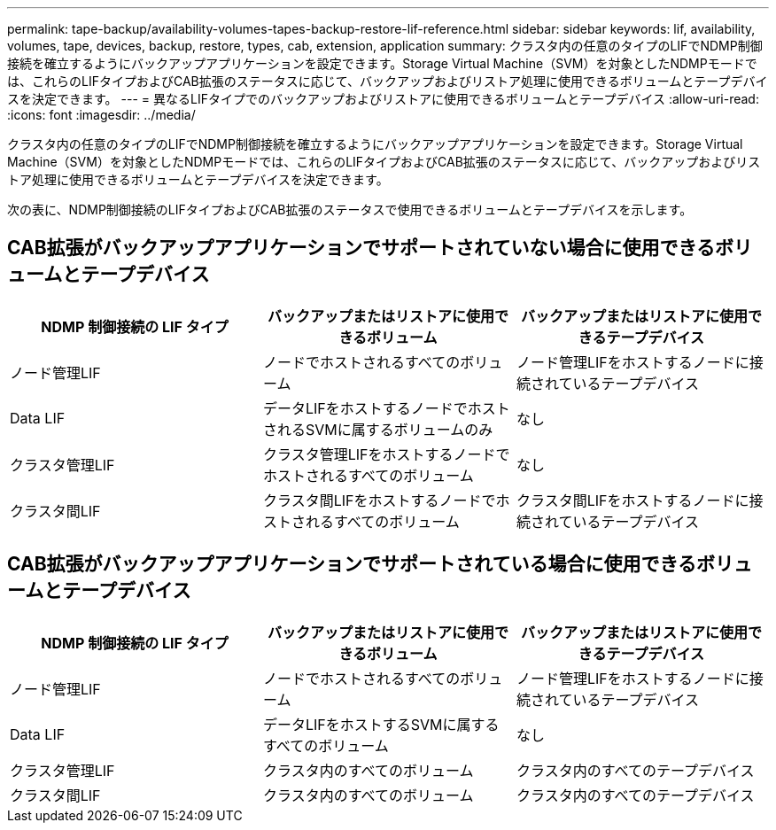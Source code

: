 ---
permalink: tape-backup/availability-volumes-tapes-backup-restore-lif-reference.html 
sidebar: sidebar 
keywords: lif, availability, volumes, tape, devices, backup, restore, types, cab, extension, application 
summary: クラスタ内の任意のタイプのLIFでNDMP制御接続を確立するようにバックアップアプリケーションを設定できます。Storage Virtual Machine（SVM）を対象としたNDMPモードでは、これらのLIFタイプおよびCAB拡張のステータスに応じて、バックアップおよびリストア処理に使用できるボリュームとテープデバイスを決定できます。 
---
= 異なるLIFタイプでのバックアップおよびリストアに使用できるボリュームとテープデバイス
:allow-uri-read: 
:icons: font
:imagesdir: ../media/


[role="lead"]
クラスタ内の任意のタイプのLIFでNDMP制御接続を確立するようにバックアップアプリケーションを設定できます。Storage Virtual Machine（SVM）を対象としたNDMPモードでは、これらのLIFタイプおよびCAB拡張のステータスに応じて、バックアップおよびリストア処理に使用できるボリュームとテープデバイスを決定できます。

次の表に、NDMP制御接続のLIFタイプおよびCAB拡張のステータスで使用できるボリュームとテープデバイスを示します。



== CAB拡張がバックアップアプリケーションでサポートされていない場合に使用できるボリュームとテープデバイス

|===
| NDMP 制御接続の LIF タイプ | バックアップまたはリストアに使用できるボリューム | バックアップまたはリストアに使用できるテープデバイス 


 a| 
ノード管理LIF
 a| 
ノードでホストされるすべてのボリューム
 a| 
ノード管理LIFをホストするノードに接続されているテープデバイス



 a| 
Data LIF
 a| 
データLIFをホストするノードでホストされるSVMに属するボリュームのみ
 a| 
なし



 a| 
クラスタ管理LIF
 a| 
クラスタ管理LIFをホストするノードでホストされるすべてのボリューム
 a| 
なし



 a| 
クラスタ間LIF
 a| 
クラスタ間LIFをホストするノードでホストされるすべてのボリューム
 a| 
クラスタ間LIFをホストするノードに接続されているテープデバイス

|===


== CAB拡張がバックアップアプリケーションでサポートされている場合に使用できるボリュームとテープデバイス

|===
| NDMP 制御接続の LIF タイプ | バックアップまたはリストアに使用できるボリューム | バックアップまたはリストアに使用できるテープデバイス 


 a| 
ノード管理LIF
 a| 
ノードでホストされるすべてのボリューム
 a| 
ノード管理LIFをホストするノードに接続されているテープデバイス



 a| 
Data LIF
 a| 
データLIFをホストするSVMに属するすべてのボリューム
 a| 
なし



 a| 
クラスタ管理LIF
 a| 
クラスタ内のすべてのボリューム
 a| 
クラスタ内のすべてのテープデバイス



 a| 
クラスタ間LIF
 a| 
クラスタ内のすべてのボリューム
 a| 
クラスタ内のすべてのテープデバイス

|===